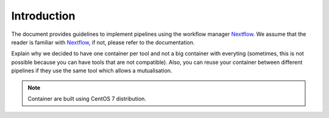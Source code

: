 .. _intro-page:

************
Introduction
************

The document provides guidelines to implement pipelines using the workflow manager `Nextflow <https://www.nextflow.io/>`_. We assume that the reader is familiar with `Nextflow <https://www.nextflow.io/>`_, if not, please refer to the documentation.


Explain why we decided to have one container per tool and not a big container with everyting (sometimes, this is not possible because you can have tools that are not compatible). Also, you can reuse your container between different pipelines if they use the same tool which allows a mutualisation.

.. note::

   Container are built using CentOS 7 distribution.


